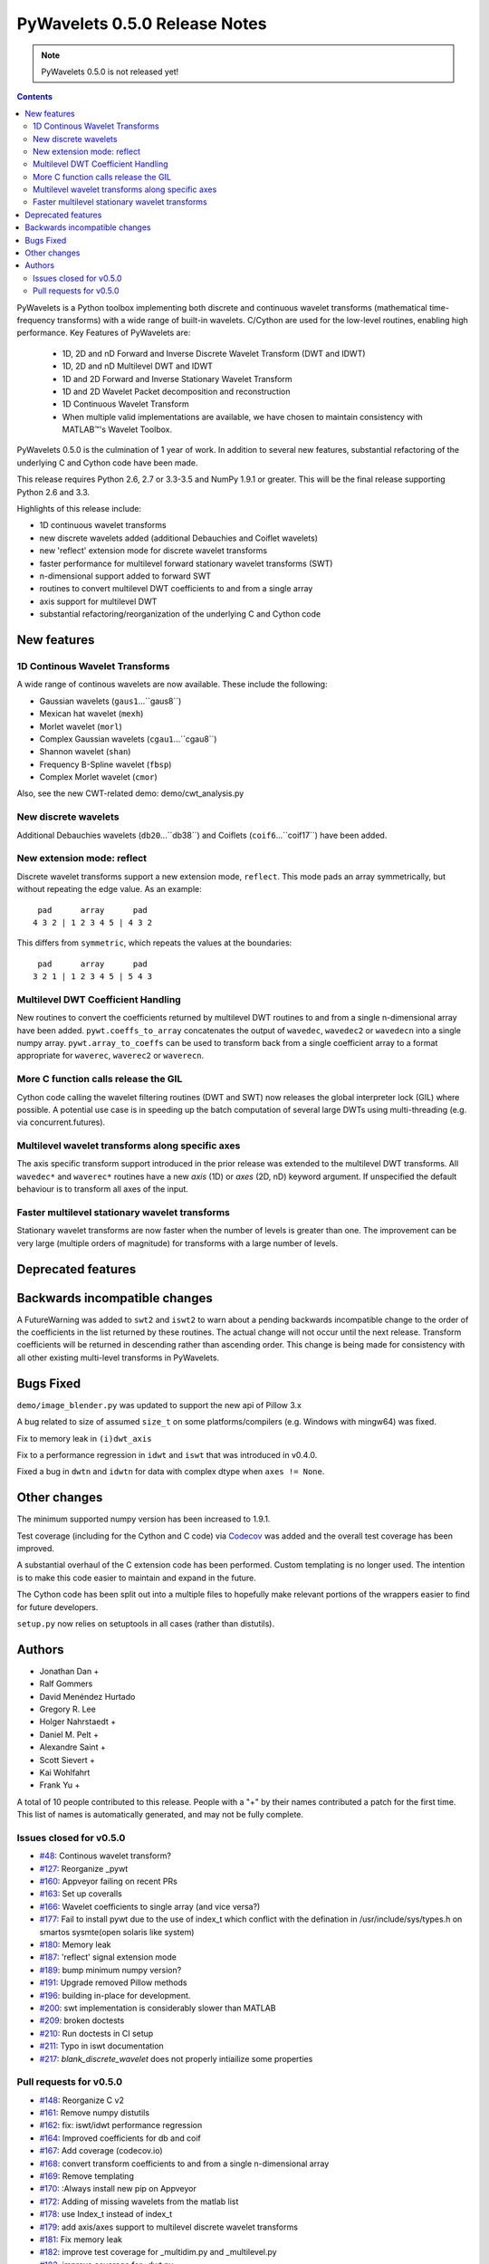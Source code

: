 ==============================
PyWavelets 0.5.0 Release Notes
==============================

.. note:: PyWavelets 0.5.0 is not released yet!
.. |MATLAB|  unicode:: MATLAB U+02122 .. with trademark sign

.. contents::

PyWavelets is a Python toolbox implementing both discrete and continuous
wavelet transforms (mathematical time-frequency transforms) with a wide range
of built-in wavelets.  C/Cython are used for the low-level routines, enabling
high performance.  Key Features of PyWavelets are:

  * 1D, 2D and nD Forward and Inverse Discrete Wavelet Transform (DWT and IDWT)
  * 1D, 2D and nD Multilevel DWT and IDWT
  * 1D and 2D Forward and Inverse Stationary Wavelet Transform
  * 1D and 2D Wavelet Packet decomposition and reconstruction
  * 1D Continuous Wavelet Transform
  * When multiple valid implementations are available, we have chosen to maintain consistency with |MATLAB|'s Wavelet Toolbox.

PyWavelets 0.5.0 is the culmination of 1 year of work.  In addition to
several new features, substantial refactoring of the underlying C and Cython
code have been made.

This release requires Python 2.6, 2.7 or 3.3-3.5 and NumPy 1.9.1 or greater.
This will be the final release supporting Python 2.6 and 3.3.

Highlights of this release include:

- 1D continuous wavelet transforms
- new discrete wavelets added (additional Debauchies and Coiflet wavelets)
- new 'reflect' extension mode for discrete wavelet transforms
- faster performance for multilevel forward stationary wavelet transforms (SWT)
- n-dimensional support added to forward SWT
- routines to convert multilevel DWT coefficients to and from a single array
- axis support for multilevel DWT
- substantial refactoring/reorganization of the underlying C and Cython code


New features
============

1D Continous Wavelet Transforms
-------------------------------
A wide range of continous wavelets are now available.  These include the
following:

- Gaussian wavelets (``gaus1``...``gaus8``)
- Mexican hat wavelet (``mexh``)
- Morlet wavelet (``morl``)
- Complex Gaussian wavelets (``cgau1``...``cgau8``)
- Shannon wavelet (``shan``)
- Frequency B-Spline wavelet (``fbsp``)
- Complex Morlet wavelet (``cmor``)

Also, see the new CWT-related demo: demo/cwt_analysis.py

New discrete wavelets
---------------------
Additional Debauchies wavelets (``db20``...``db38``) and Coiflets
(``coif6``...``coif17``) have been added.

New extension mode: reflect
---------------------------
Discrete wavelet transforms support a new extension mode, ``reflect``.  This
mode pads an array symmetrically, but without repeating the edge value.  As an
example::

     pad      array      pad
    4 3 2 | 1 2 3 4 5 | 4 3 2

This differs from ``symmetric``, which repeats the values at the boundaries::

     pad      array      pad
    3 2 1 | 1 2 3 4 5 | 5 4 3

Multilevel DWT Coefficient Handling
-----------------------------------
New routines to convert the coefficients returned by multilevel DWT routines
to and from a single n-dimensional array have been added.
``pywt.coeffs_to_array`` concatenates the output of ``wavedec``, ``wavedec2``
or ``wavedecn`` into a single numpy array.  ``pywt.array_to_coeffs`` can be
used to transform back from a single coefficient array to a format appropriate
for ``waverec``, ``waverec2`` or ``waverecn``.

More C function calls release the GIL
-------------------------------------
Cython code calling the wavelet filtering routines (DWT and SWT) now releases
the global interpreter lock (GIL) where possible.  A potential use case is in
speeding up the batch computation of several large DWTs using multi-threading
(e.g. via concurrent.futures).

Multilevel wavelet transforms along specific axes
-------------------------------------------------
The axis specific transform support introduced in the prior release was
extended to the multilevel DWT transforms.  All ``wavedec*`` and ``waverec*``
routines have a new `axis` (1D) or `axes` (2D, nD) keyword argument.  If
unspecified the default behaviour is to transform all axes of the input.

Faster multilevel stationary wavelet transforms
-----------------------------------------------
Stationary wavelet transforms are now faster when the number of levels is
greater than one.  The improvement can be very large (multiple orders of
magnitude) for transforms with a large number of levels.


Deprecated features
===================


Backwards incompatible changes
==============================

A FutureWarning was added to ``swt2`` and ``iswt2`` to warn about a pending
backwards incompatible change to the order of the coefficients in the list
returned by these routines.  The actual change will not occur until the next
release. Transform coefficients will be returned in descending rather than
ascending order.  This change is being made for consistency with all other
existing multi-level transforms in PyWavelets.

Bugs Fixed
==========

``demo/image_blender.py`` was updated to support the new api of Pillow 3.x

A bug related to size of assumed ``size_t`` on some platforms/compilers
(e.g. Windows with mingw64) was fixed.

Fix to memory leak in ``(i)dwt_axis``

Fix to a performance regression in ``idwt`` and ``iswt`` that was introduced
in v0.4.0.

Fixed a bug in ``dwtn`` and ``idwtn`` for data with complex dtype when
``axes != None``.

Other changes
=============

The minimum supported numpy version has been increased to 1.9.1.

Test coverage (including for the Cython and C code) via
`Codecov <https://codecov.io/>`_ was added and the overall test coverage has
been improved.

A substantial overhaul of the C extension code has been performed.  Custom
templating is no longer used.  The intention is to make this code easier to
maintain and expand in the future.

The Cython code has been split out into a multiple files to hopefully make
relevant portions of the wrappers easier to find for future developers.

``setup.py`` now relies on setuptools in all cases (rather than distutils).

Authors
=======

* Jonathan Dan +
* Ralf Gommers
* David Menéndez Hurtado
* Gregory R. Lee
* Holger Nahrstaedt +
* Daniel M. Pelt +
* Alexandre Saint +
* Scott Sievert +
* Kai Wohlfahrt
* Frank Yu +

A total of 10 people contributed to this release.
People with a "+" by their names contributed a patch for the first time.
This list of names is automatically generated, and may not be fully complete.


Issues closed for v0.5.0
------------------------

- `#48 <https://github.com/PyWavelets/pywt/issues/48>`__: Continous wavelet transform?
- `#127 <https://github.com/PyWavelets/pywt/issues/127>`__: Reorganize _pywt
- `#160 <https://github.com/PyWavelets/pywt/issues/160>`__: Appveyor failing on recent PRs
- `#163 <https://github.com/PyWavelets/pywt/issues/163>`__: Set up coveralls
- `#166 <https://github.com/PyWavelets/pywt/issues/166>`__: Wavelet coefficients to single array (and vice versa?)
- `#177 <https://github.com/PyWavelets/pywt/issues/177>`__: Fail to install pywt due to the use of index_t which conflict with the defination in /usr/include/sys/types.h on smartos sysmte(open solaris like system)
- `#180 <https://github.com/PyWavelets/pywt/issues/180>`__: Memory leak
- `#187 <https://github.com/PyWavelets/pywt/issues/187>`__: 'reflect' signal extension mode
- `#189 <https://github.com/PyWavelets/pywt/issues/189>`__: bump minimum numpy version?
- `#191 <https://github.com/PyWavelets/pywt/issues/191>`__: Upgrade removed Pillow methods
- `#196 <https://github.com/PyWavelets/pywt/issues/196>`__: building in-place for development.
- `#200 <https://github.com/PyWavelets/pywt/issues/200>`__: swt implementation is considerably slower than MATLAB
- `#209 <https://github.com/PyWavelets/pywt/issues/209>`__: broken doctests
- `#210 <https://github.com/PyWavelets/pywt/issues/210>`__: Run doctests in CI setup
- `#211 <https://github.com/PyWavelets/pywt/issues/211>`__: Typo in iswt documentation
- `#217 <https://github.com/PyWavelets/pywt/issues/217>`__: `blank_discrete_wavelet` does not properly intiailize some properties

Pull requests for v0.5.0
------------------------

- `#148 <https://github.com/PyWavelets/pywt/pull/148>`__: Reorganize C v2
- `#161 <https://github.com/PyWavelets/pywt/pull/161>`__: Remove numpy distutils
- `#162 <https://github.com/PyWavelets/pywt/pull/162>`__: fix: iswt/idwt performance regression
- `#164 <https://github.com/PyWavelets/pywt/pull/164>`__: Improved coefficients for db and coif
- `#167 <https://github.com/PyWavelets/pywt/pull/167>`__: Add coverage (codecov.io)
- `#168 <https://github.com/PyWavelets/pywt/pull/168>`__: convert transform coefficients to and from a single n-dimensional array
- `#169 <https://github.com/PyWavelets/pywt/pull/169>`__: Remove templating
- `#170 <https://github.com/PyWavelets/pywt/pull/170>`__: :Always install new pip on Appveyor
- `#172 <https://github.com/PyWavelets/pywt/pull/172>`__: Adding of missing wavelets from the matlab list
- `#178 <https://github.com/PyWavelets/pywt/pull/178>`__: use Index_t instead of index_t
- `#179 <https://github.com/PyWavelets/pywt/pull/179>`__: add axis/axes support to multilevel discrete wavelet transforms
- `#181 <https://github.com/PyWavelets/pywt/pull/181>`__: Fix memory leak
- `#182 <https://github.com/PyWavelets/pywt/pull/182>`__: improve test coverage for _multidim.py and _multilevel.py
- `#183 <https://github.com/PyWavelets/pywt/pull/183>`__: improve coverage for _dwt.py
- `#184 <https://github.com/PyWavelets/pywt/pull/184>`__: fix corner case in coeffs_to_array
- `#188 <https://github.com/PyWavelets/pywt/pull/188>`__: Drop GIL in c_wt calls
- `#190 <https://github.com/PyWavelets/pywt/pull/190>`__: bump minimum numpy to 1.9
- `#192 <https://github.com/PyWavelets/pywt/pull/192>`__: Upgrade to Pillow>=3 api
- `#193 <https://github.com/PyWavelets/pywt/pull/193>`__: ENH: add 'reflect' extension mode
- `#197 <https://github.com/PyWavelets/pywt/pull/197>`__: BLD: fix "python setup.py develop". Closes gh-196
- `#198 <https://github.com/PyWavelets/pywt/pull/198>`__: Choose clz* based on SIZE_MAX
- `#201 <https://github.com/PyWavelets/pywt/pull/201>`__: speedup multi-level swt
- `#205 <https://github.com/PyWavelets/pywt/pull/205>`__: fix dwtn/idwtn with axes != None and complex data
- `#206 <https://github.com/PyWavelets/pywt/pull/206>`__:  DOC: correct typo in iswt docstring
- `#207 <https://github.com/PyWavelets/pywt/pull/207>`__:  minor documentation updates
- `#208 <https://github.com/PyWavelets/pywt/pull/208>`__: document coeff_to_array and array_to_coeff
- `#214 <https://github.com/PyWavelets/pywt/pull/214>`__: FIX: update several doctests to reflect the new wavelets added
- `#218 <https://github.com/PyWavelets/pywt/pull/218>`__: FIX: initialize all properties of a blank discrete wavelet
- `#219 <https://github.com/PyWavelets/pywt/pull/219>`__: document coordinate conventions for 2D DWT routines.
- `#220 <https://github.com/PyWavelets/pywt/pull/220>`__: Run doctests on TravisCI
- `#221 <https://github.com/PyWavelets/pywt/pull/221>`__: Documentation for cwt and ContinuousWavelet
- `#222 <https://github.com/PyWavelets/pywt/pull/222>`__: consistent use of double backticks in docs
- `#223 <https://github.com/PyWavelets/pywt/pull/223>`__: add FutureWarning about swt2 coefficient order
- `#224 <https://github.com/PyWavelets/pywt/pull/224>`__: n-dimensional stationary wavelet transform (swtn) and axis support in swt, swt2
- `#225 <https://github.com/PyWavelets/pywt/pull/225>`__: BUG: fix breakage on 32-bit Python.
- `#226 <https://github.com/PyWavelets/pywt/pull/226>`__: DOC: update Copyright statements.
- `#227 <https://github.com/PyWavelets/pywt/pull/227>`__: ENH: add kind keyword to wavelist()
- `#228 <https://github.com/PyWavelets/pywt/pull/228>`__: MAINT: avoid using a builtin as variable name in qmf().
- `#229 <https://github.com/PyWavelets/pywt/pull/229>`__: DOC: add swtn, iswt, iswt2 to the API documentation
- `#230 <https://github.com/PyWavelets/pywt/pull/230>`__: add demo of batch processing via concurrent.futures
